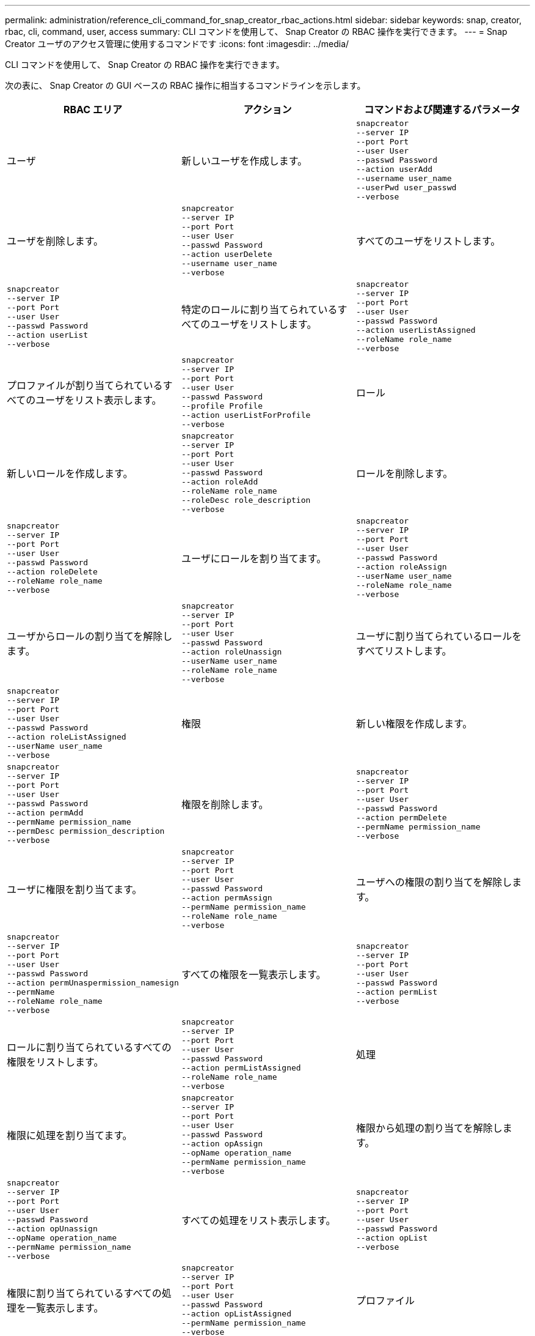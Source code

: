 ---
permalink: administration/reference_cli_command_for_snap_creator_rbac_actions.html 
sidebar: sidebar 
keywords: snap, creator, rbac, cli, command, user, access 
summary: CLI コマンドを使用して、 Snap Creator の RBAC 操作を実行できます。 
---
= Snap Creator ユーザのアクセス管理に使用するコマンドです
:icons: font
:imagesdir: ../media/


[role="lead"]
CLI コマンドを使用して、 Snap Creator の RBAC 操作を実行できます。

次の表に、 Snap Creator の GUI ベースの RBAC 操作に相当するコマンドラインを示します。

|===
| RBAC エリア | アクション | コマンドおよび関連するパラメータ 


 a| 
ユーザ
 a| 
新しいユーザを作成します。
 a| 
[listing]
----
snapcreator
--server IP
--port Port
--user User
--passwd Password
--action userAdd
--username user_name
--userPwd user_passwd
--verbose
----


 a| 
ユーザを削除します。
 a| 
[listing]
----
snapcreator
--server IP
--port Port
--user User
--passwd Password
--action userDelete
--username user_name
--verbose
---- a| 
すべてのユーザをリストします。



 a| 
[listing]
----
snapcreator
--server IP
--port Port
--user User
--passwd Password
--action userList
--verbose
---- a| 
特定のロールに割り当てられているすべてのユーザをリストします。
 a| 
[listing]
----
snapcreator
--server IP
--port Port
--user User
--passwd Password
--action userListAssigned
--roleName role_name
--verbose
----


 a| 
プロファイルが割り当てられているすべてのユーザをリスト表示します。
 a| 
[listing]
----
snapcreator
--server IP
--port Port
--user User
--passwd Password
--profile Profile
--action userListForProfile
--verbose
---- a| 
ロール



 a| 
新しいロールを作成します。
 a| 
[listing]
----
snapcreator
--server IP
--port Port
--user User
--passwd Password
--action roleAdd
--roleName role_name
--roleDesc role_description
--verbose
---- a| 
ロールを削除します。



 a| 
[listing]
----
snapcreator
--server IP
--port Port
--user User
--passwd Password
--action roleDelete
--roleName role_name
--verbose
---- a| 
ユーザにロールを割り当てます。
 a| 
[listing]
----
snapcreator
--server IP
--port Port
--user User
--passwd Password
--action roleAssign
--userName user_name
--roleName role_name
--verbose
----


 a| 
ユーザからロールの割り当てを解除します。
 a| 
[listing]
----
snapcreator
--server IP
--port Port
--user User
--passwd Password
--action roleUnassign
--userName user_name
--roleName role_name
--verbose
---- a| 
ユーザに割り当てられているロールをすべてリストします。



 a| 
[listing]
----
snapcreator
--server IP
--port Port
--user User
--passwd Password
--action roleListAssigned
--userName user_name
--verbose
---- a| 
権限
 a| 
新しい権限を作成します。



 a| 
[listing]
----
snapcreator
--server IP
--port Port
--user User
--passwd Password
--action permAdd
--permName permission_name
--permDesc permission_description
--verbose
---- a| 
権限を削除します。
 a| 
[listing]
----
snapcreator
--server IP
--port Port
--user User
--passwd Password
--action permDelete
--permName permission_name
--verbose
----


 a| 
ユーザに権限を割り当てます。
 a| 
[listing]
----
snapcreator
--server IP
--port Port
--user User
--passwd Password
--action permAssign
--permName permission_name
--roleName role_name
--verbose
---- a| 
ユーザへの権限の割り当てを解除します。



 a| 
[listing]
----
snapcreator
--server IP
--port Port
--user User
--passwd Password
--action permUnaspermission_namesign
--permName
--roleName role_name
--verbose
---- a| 
すべての権限を一覧表示します。
 a| 
[listing]
----
snapcreator
--server IP
--port Port
--user User
--passwd Password
--action permList
--verbose
----


 a| 
ロールに割り当てられているすべての権限をリストします。
 a| 
[listing]
----
snapcreator
--server IP
--port Port
--user User
--passwd Password
--action permListAssigned
--roleName role_name
--verbose
---- a| 
処理



 a| 
権限に処理を割り当てます。
 a| 
[listing]
----
snapcreator
--server IP
--port Port
--user User
--passwd Password
--action opAssign
--opName operation_name
--permName permission_name
--verbose
---- a| 
権限から処理の割り当てを解除します。



 a| 
[listing]
----
snapcreator
--server IP
--port Port
--user User
--passwd Password
--action opUnassign
--opName operation_name
--permName permission_name
--verbose
---- a| 
すべての処理をリスト表示します。
 a| 
[listing]
----
snapcreator
--server IP
--port Port
--user User
--passwd Password
--action opList
--verbose
----


 a| 
権限に割り当てられているすべての処理を一覧表示します。
 a| 
[listing]
----
snapcreator
--server IP
--port Port
--user User
--passwd Password
--action opListAssigned
--permName permission_name
--verbose
---- a| 
プロファイル



 a| 
ユーザにプロファイルを割り当てます。
 a| 
[listing]
----
snapcreator
--server IP
--port Port
--user User
--passwd Password
--profile Profile
--action profileAssign
--userName user_name
--verbose
---- a| 
ユーザーからプロファイルの割り当てを解除します。



 a| 
[listing]
----
snapcreator
--server IP
--port Port
--user User
--passwd Password
--profile Profile
--action profileUnassign
--userName user_name
--verbose
---- a| 
ユーザに割り当てられているすべてのプロファイルを一覧表示します。
 a| 
[listing]
----
snapcreator
--server IP
--port Port
--user User
--passwd Password
--action profileListForUser
--userName user_name
--verbose
----
|===